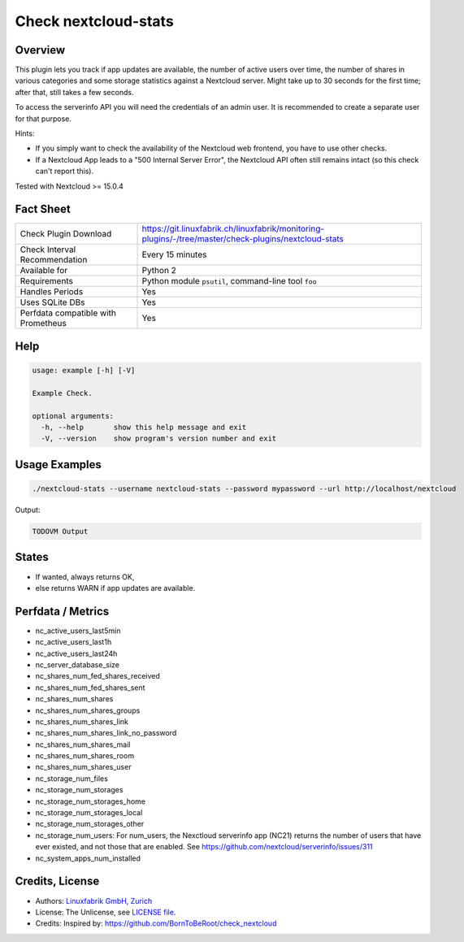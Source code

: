 Check nextcloud-stats
=====================

Overview
--------

This plugin lets you track if app updates are available, the number of active users over time, the number of shares in various categories and some storage statistics against a Nextcloud server. Might take up to 30 seconds for the first time; after that, still takes a few seconds.

To access the serverinfo API you will need the credentials of an admin user. It is recommended to create a separate user for that purpose.

Hints:

* If you simply want to check the availability of the Nextcloud web frontend, you have to use other checks.
* If a Nextcloud App leads to a "500 Internal Server Error", the Nextcloud API often still remains intact (so this check can't report this).

Tested with Nextcloud >= 15.0.4


Fact Sheet
----------

.. csv-table::
    :widths: 30, 70
    
    "Check Plugin Download",                "https://git.linuxfabrik.ch/linuxfabrik/monitoring-plugins/-/tree/master/check-plugins/nextcloud-stats"
    "Check Interval Recommendation",        "Every 15 minutes"
    "Available for",                        "Python 2"
    "Requirements",                         "Python module ``psutil``, command-line tool ``foo``"
    "Handles Periods",                      "Yes"
    "Uses SQLite DBs",                      "Yes"
    "Perfdata compatible with Prometheus",  "Yes"


Help
----

.. code-block:: text

    usage: example [-h] [-V]

    Example Check.

    optional arguments:
      -h, --help       show this help message and exit
      -V, --version    show program's version number and exit


Usage Examples
--------------

.. code-block:: bash

    ./nextcloud-stats --username nextcloud-stats --password mypassword --url http://localhost/nextcloud
    
Output:

.. code-block:: text

    TODOVM Output


States
------

* If wanted, always returns OK,
* else returns WARN if app updates are available.


Perfdata / Metrics
------------------

* nc_active_users_last5min
* nc_active_users_last1h
* nc_active_users_last24h
* nc_server_database_size
* nc_shares_num_fed_shares_received
* nc_shares_num_fed_shares_sent
* nc_shares_num_shares
* nc_shares_num_shares_groups
* nc_shares_num_shares_link
* nc_shares_num_shares_link_no_password
* nc_shares_num_shares_mail
* nc_shares_num_shares_room
* nc_shares_num_shares_user
* nc_storage_num_files
* nc_storage_num_storages
* nc_storage_num_storages_home
* nc_storage_num_storages_local
* nc_storage_num_storages_other
* nc_storage_num_users: For num_users, the Nexctloud serverinfo app (NC21) returns the number of users that have ever existed, and not those that are enabled. See https://github.com/nextcloud/serverinfo/issues/311
* nc_system_apps_num_installed


Credits, License
----------------

* Authors: `Linuxfabrik GmbH, Zurich <https://www.linuxfabrik.ch>`_
* License: The Unlicense, see `LICENSE file <https://git.linuxfabrik.ch/linuxfabrik/monitoring-plugins/-/blob/master/LICENSE>`_.
* Credits: Inspired by: https://github.com/BornToBeRoot/check_nextcloud

